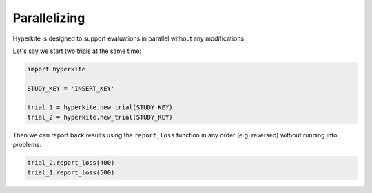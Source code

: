.. _Parallelizing:

*************
Parallelizing
*************

Hyperkite is designed to support evaluations in parallel without any modifications.

Let's say we start two trials at the same time:

.. code:: python

    import hyperkite

    STUDY_KEY = 'INSERT_KEY'

    trial_1 = hyperkite.new_trial(STUDY_KEY)
    trial_2 = hyperkite.new_trial(STUDY_KEY)
    
Then we can report back results using the ``report_loss`` function in any order (e.g. reversed) without running into problems:

.. code:: python

    trial_2.report_loss(400)
    trial_1.report_loss(500)
    
    
